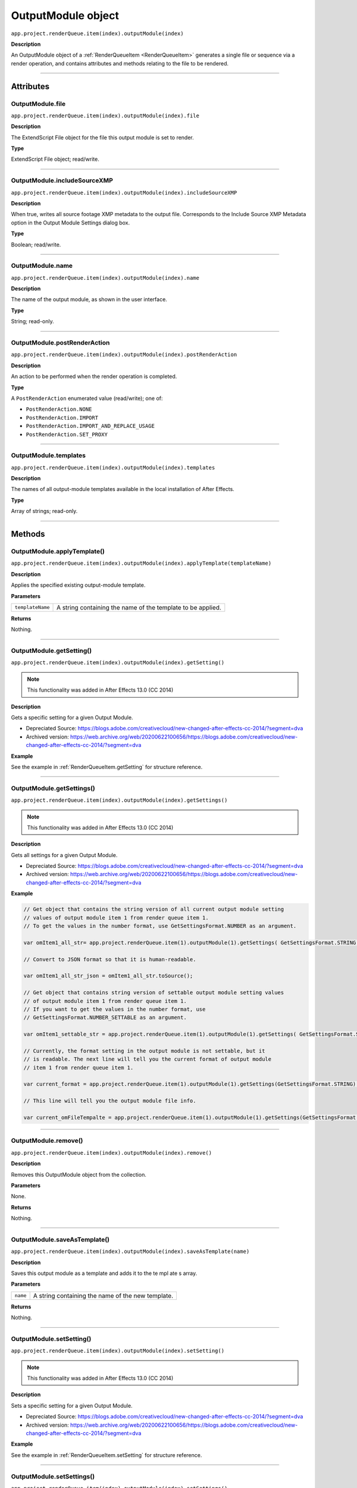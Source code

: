 .. _OutputModule:

OutputModule object
################################################

``app.project.renderQueue.item(index).outputModule(index)``

**Description**

An OutputModule object of a :ref:`RenderQueueItem <RenderQueueItem>` generates a single file or sequence via a render operation, and contains attributes and methods relating to the file to be rendered.

----

==========
Attributes
==========

.. _OutputModule.file:

OutputModule.file
*********************************************

``app.project.renderQueue.item(index).outputModule(index).file``

**Description**

The ExtendScript File object for the file this output module is set to render.

**Type**

ExtendScript File object; read/write.

----

.. _OutputModule.includeSourceXMP:

OutputModule.includeSourceXMP
*********************************************

``app.project.renderQueue.item(index).outputModule(index).includeSourceXMP``

**Description**

When true, writes all source footage XMP metadata to the output file. Corresponds to the Include Source XMP Metadata option in the Output Module Settings dialog box.

**Type**

Boolean; read/write.

----

.. _OutputModule.name:

OutputModule.name
*********************************************

``app.project.renderQueue.item(index).outputModule(index).name``

**Description**

The name of the output module, as shown in the user interface.

**Type**

String; read-only.

----

.. _OutputModule.postRenderAction:

OutputModule.postRenderAction
*********************************************

``app.project.renderQueue.item(index).outputModule(index).postRenderAction``

**Description**

An action to be performed when the render operation is completed.

**Type**

A ``PostRenderAction`` enumerated value (read/write); one of:

-  ``PostRenderAction.NONE``
-  ``PostRenderAction.IMPORT``
-  ``PostRenderAction.IMPORT_AND_REPLACE_USAGE``
-  ``PostRenderAction.SET_PROXY``

----

.. _OutputModule.templates:

OutputModule.templates
*********************************************

``app.project.renderQueue.item(index).outputModule(index).templates``

**Description**

The names of all output-module templates available in the local installation of After Effects.

**Type**

Array of strings; read-only.

-----

=======
Methods
=======

.. _OutputModule.applyTemplate:

OutputModule.applyTemplate()
*********************************************

``app.project.renderQueue.item(index).outputModule(index).applyTemplate(templateName)``

**Description**

Applies the specified existing output-module template.

**Parameters**

================  ===========================================================
``templateName``  A string containing the name of the template to be applied.
================  ===========================================================

**Returns**

Nothing.

----

.. _OutputModule.getSetting:

OutputModule.getSetting()
*********************************************

``app.project.renderQueue.item(index).outputModule(index).getSetting()``

.. note::
   This functionality was added in After Effects 13.0 (CC 2014)

**Description**

Gets a specific setting for a given Output Module.

- Depreciated Source: https://blogs.adobe.com/creativecloud/new-changed-after-effects-cc-2014/?segment=dva
- Archived version: https://web.archive.org/web/20200622100656/https://blogs.adobe.com/creativecloud/new-changed-after-effects-cc-2014/?segment=dva

**Example**

See the example in :ref:`RenderQueueItem.getSetting` for structure reference.

----

.. _OutputModule.getSettings:

OutputModule.getSettings()
*********************************************

``app.project.renderQueue.item(index).outputModule(index).getSettings()``

.. note::
   This functionality was added in After Effects 13.0 (CC 2014)

**Description**

Gets all settings for a given Output Module.

- Depreciated Source: https://blogs.adobe.com/creativecloud/new-changed-after-effects-cc-2014/?segment=dva
- Archived version: https://web.archive.org/web/20200622100656/https://blogs.adobe.com/creativecloud/new-changed-after-effects-cc-2014/?segment=dva

**Example**

.. code:: javascript

  // Get object that contains the string version of all current output module setting
  // values of output module item 1 from render queue item 1.
  // To get the values in the number format, use GetSettingsFormat.NUMBER as an argument.

  var omItem1_all_str= app.project.renderQueue.item(1).outputModule(1).getSettings( GetSettingsFormat.STRING );

  // Convert to JSON format so that it is human-readable.

  var omItem1_all_str_json = omItem1_all_str.toSource();

  // Get object that contains string version of settable output module setting values
  // of output module item 1 from render queue item 1.
  // If you want to get the values in the number format, use
  // GetSettingsFormat.NUMBER_SETTABLE as an argument.

  var omItem1_settable_str = app.project.renderQueue.item(1).outputModule(1).getSettings( GetSettingsFormat.STRING_SETTABLE );

  // Currently, the format setting in the output module is not settable, but it
  // is readable. The next line will tell you the current format of output module
  // item 1 from render queue item 1.

  var current_format = app.project.renderQueue.item(1).outputModule(1).getSettings(GetSettingsFormat.STRING).Format;

  // This line will tell you the output module file info.

  var current_omFileTempalte = app.project.renderQueue.item(1).outputModule(1).getSettings(GetSettingsFormat.STRING)["Output File Info"]["File Template"];

----

.. _OutputModule.remove:

OutputModule.remove()
*********************************************

``app.project.renderQueue.item(index).outputModule(index).remove()``

**Description**

Removes this OutputModule object from the collection.

**Parameters**

None.

**Returns**

Nothing.

----

.. _OutputModule.saveAsTemplate:

OutputModule.saveAsTemplate()
*****************************

``app.project.renderQueue.item(index).outputModule(index).saveAsTemplate(name)``

**Description**

Saves this output module as a template and adds it to the te mpl ate s array.

**Parameters**

========  =================================================
``name``  A string containing the name of the new template.
========  =================================================

**Returns**

Nothing.

----

.. _OutputModule.setSetting:

OutputModule.setSetting()
*********************************************

``app.project.renderQueue.item(index).outputModule(index).setSetting()``

.. note::
   This functionality was added in After Effects 13.0 (CC 2014)

**Description**

Sets a specific setting for a given Output Module.

- Depreciated Source: https://blogs.adobe.com/creativecloud/new-changed-after-effects-cc-2014/?segment=dva
- Archived version: https://web.archive.org/web/20200622100656/https://blogs.adobe.com/creativecloud/new-changed-after-effects-cc-2014/?segment=dva

**Example**

See the example in :ref:`RenderQueueItem.setSetting` for structure reference.

----

.. _OutputModule.setSettings:

OutputModule.setSettings()
*********************************************

``app.project.renderQueue.item(index).outputModule(index).setSettings()``

.. note::
   This functionality was added in After Effects 13.0 (CC 2014)

**Description**

- Depreciated Source: https://blogs.adobe.com/creativecloud/new-changed-after-effects-cc-2014/?segment=dva
- Archived version: https://web.archive.org/web/20200622100656/https://blogs.adobe.com/creativecloud/new-changed-after-effects-cc-2014/?segment=dva

.. warning::
  There is a bug that causes OutputModule object to be invalidated after the output module setting is modified, so you need to retrieve the Output Module again after you modify it.

**Examples**

Get the settings from one item's output module and use them on another:

.. code:: javascript

  // If you want to get the values in the number format, use
  // GetSettingsFormat.NUMBER_SETTABLE as an argument.

  var omItem1_settable_str = app.project.renderQueue.item(1).outputModule(1).getSettings( GetSettingsFormat.STRING_SETTABLE );

  // Set output module item 1 of render queue item 2 with values that you get from
  // output module 1 of render queue item 1

  app.project.renderQueue.item(2).outputModule(1).setSettings( omItem1_settable_str );

Set output module item 1 of render queue item 3 with values that you create:

.. code:: javascript

  var crop_data = {
    "Crop":        true,
    "Crop Bottom": 0,
    "Crop Left":   0,
    "Crop Right":  8,
    "Crop Top":    10
  };

  app.project.renderQueue.item(1).outputModule(3).setSettings( crop_data );

Route the output file to the user directory:

.. code:: javascript

  var om1 = app.project.renderQueue.item(1).outputModule(1);
  var file_name = File.decode( om1.file.name ); // Name contains special character, space?
  var new_dir = new Folder( "~/new_output" );
  var new_path = new_dir.fsName;

  var new_data = {
    "Output File Info": {
        "Base Path":      new_path,
        "Subfolder Path": "draft",
        "File Name":      file_name
    }
  };

  om1.setSettings( new_data );

In this example, the output file is routed to the user directory, but this time using the full path:

.. code:: javascript

  var om1 = app.project.renderQueue.item(1).outputModule(1);

  // Name contains special character, such as space?
  var file_name = File.decode( om1.file.name );
  var new_path = "/Users/myAccount/new_output";
  var separator = "/";

  if ($.os.indexOf("Mac") == -1) {
    new_path = "C:\Users\myAccount\new_output";
    separator = "\";
  }

  var new_data = {
    "Output File Info": {
      "Full Flat Path": new_path + separator + file_name
    }
  };

  om1.setSettings( new_data );

